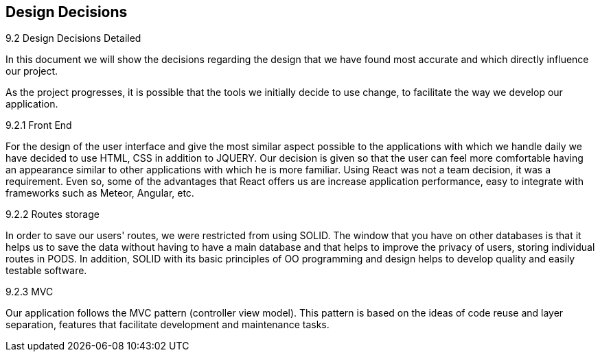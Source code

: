[[section-design-decisions]]
== Design Decisions


[role="arc42help"]
****
.9.2 Design Decisions Detailed
In this document we will show the decisions regarding the design that we have found most accurate and which directly influence our project. 

As the project progresses, it is possible that the tools we initially decide to use change, to facilitate the way we develop our application.

.9.2.1 Front End
For the design of the user interface and give the most similar aspect possible to the applications with which we handle daily we have decided to use HTML, CSS in addition to JQUERY.
Our decision is given so that the user can feel more comfortable having an appearance similar to other applications with which he is more familiar.
Using React was not a team decision, it was a requirement. Even so, some of the advantages that React offers us are increase application performance, easy to integrate with frameworks such as Meteor, Angular, etc.

.9.2.2 Routes storage
In order to save our users' routes, we were restricted from using SOLID. The window that you have on other databases is that it helps us to save the data without having to have a main database and that helps to improve the privacy of users, storing individual routes in PODS. In addition, SOLID with its basic principles of OO programming and design helps to develop quality and easily testable software.

.9.2.3 MVC
Our application follows the MVC pattern (controller view model). This pattern is based on the ideas of code reuse and layer separation, features that facilitate development and maintenance tasks.

.9.2.4 Back End
//TODO
.9.2.5 Documentation
//TODO

****
